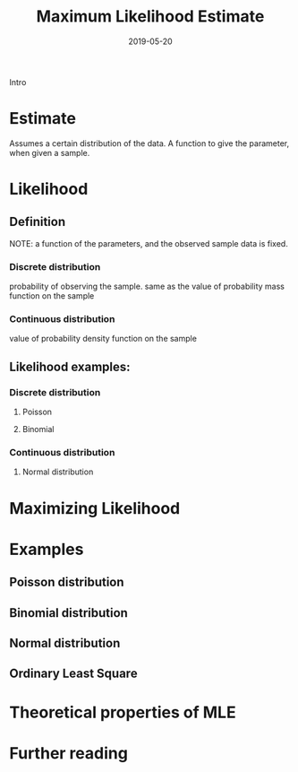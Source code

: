 #+HUGO_BASE_DIR: ../../
#+HUGO_SECTION: post

#+HUGO_AUTO_SET_LASTMOD: nil

#+TITLE: Maximum Likelihood Estimate

#+DATE: 2019-05-20

#+HUGO_TAGS: "maximum likelihood estimate"
#+HUGO_CATEGORIES: "statistics"
#+AUTHOR:
#+HUGO_CUSTOM_FRONT_MATTER: :author "Peter Lo"

#+HUGO_DRAFT: true

Intro

* Estimate

Assumes a certain distribution of the data.
A function to give the parameter, when given a sample.

* Likelihood

** Definition

NOTE: a function of the parameters, and the observed sample data is fixed.

*** Discrete distribution

probability of observing the sample.
same as the value of probability mass function on the sample

*** Continuous distribution

value of probability density function on the sample

** Likelihood examples:

*** Discrete distribution

**** Poisson

**** Binomial

*** Continuous distribution

**** Normal distribution

* Maximizing Likelihood

* Examples

** Poisson distribution

** Binomial distribution

** Normal distribution

** Ordinary Least Square

* Theoretical properties of MLE

* Further reading
